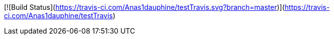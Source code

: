 [![Build Status](https://travis-ci.com/Anas1dauphine/testTravis.svg?branch=master)](https://travis-ci.com/Anas1dauphine/testTravis)
